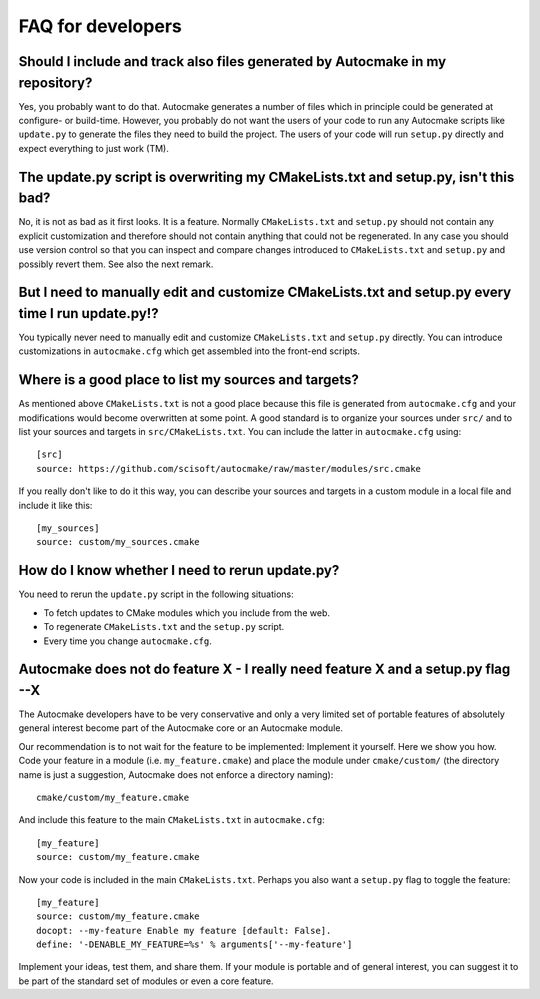 

FAQ for developers
==================


Should I include and track also files generated by Autocmake in my repository?
------------------------------------------------------------------------------

Yes, you probably want to do that. Autocmake generates a number of files which
in principle could be generated at configure- or build-time.  However, you
probably do not want the users of your code to run any Autocmake scripts like
``update.py`` to generate the files they need to build the project. The users
of your code will run ``setup.py`` directly and expect everything to just work
(TM).


The update.py script is overwriting my CMakeLists.txt and setup.py, isn't this bad?
-----------------------------------------------------------------------------------

No, it is not as bad as it first looks. It is a feature. Normally
``CMakeLists.txt`` and ``setup.py`` should not contain any explicit
customization and therefore should not contain anything that could not be
regenerated. In any case you should use version control so that you can inspect
and compare changes introduced to ``CMakeLists.txt`` and ``setup.py`` and
possibly revert them. See also the next remark.


But I need to manually edit and customize CMakeLists.txt and setup.py every time I run update.py!?
--------------------------------------------------------------------------------------------------

You typically never need to manually edit and customize ``CMakeLists.txt`` and
``setup.py`` directly. You can introduce customizations in ``autocmake.cfg``
which get assembled into the front-end scripts.


Where is a good place to list my sources and targets?
-----------------------------------------------------

As mentioned above ``CMakeLists.txt`` is not a good place because this file is
generated from ``autocmake.cfg`` and your modifications would become
overwritten at some point.  A good standard is to organize your sources under
``src/`` and to list your sources and targets in ``src/CMakeLists.txt``.  You
can include the latter in ``autocmake.cfg`` using::

  [src]
  source: https://github.com/scisoft/autocmake/raw/master/modules/src.cmake

If you really don't like to do it this way, you can describe your sources and
targets in a custom module in a local file and include it like this::

  [my_sources]
  source: custom/my_sources.cmake


How do I know whether I need to rerun update.py?
------------------------------------------------

You need to rerun the ``update.py`` script in the following situations:

- To fetch updates to CMake modules which you include from the web.
- To regenerate ``CMakeLists.txt`` and the ``setup.py`` script.
- Every time you change ``autocmake.cfg``.


Autocmake does not do feature X - I really need feature X and a setup.py flag --X
---------------------------------------------------------------------------------

The Autocmake developers have to be very conservative and only a very limited
set of portable features of absolutely general interest become part of the
Autocmake core or an Autocmake module.

Our recommendation is to not wait for the feature to be implemented: Implement
it yourself. Here we show you how. Code your feature in a module (i.e.
``my_feature.cmake``) and place the module under ``cmake/custom/`` (the
directory name is just a suggestion, Autocmake does not enforce a directory
naming)::

  cmake/custom/my_feature.cmake

And include this feature to the main ``CMakeLists.txt`` in ``autocmake.cfg``::

  [my_feature]
  source: custom/my_feature.cmake

Now your code is included in the main ``CMakeLists.txt``. Perhaps you also
want a ``setup.py`` flag to toggle the feature::

  [my_feature]
  source: custom/my_feature.cmake
  docopt: --my-feature Enable my feature [default: False].
  define: '-DENABLE_MY_FEATURE=%s' % arguments['--my-feature']

Implement your ideas, test them, and share them.  If your module is portable
and of general interest, you can suggest it to be part of the standard set of
modules or even a core feature.

